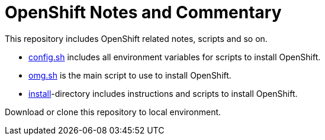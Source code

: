 # OpenShift Notes and Commentary

This repository includes OpenShift related notes, scripts and so on. 

* link:config.sh[config.sh] includes all environment variables for scripts to install OpenShift.
* link:omg.sh[omg.sh] is the main script to use to install OpenShift.
* link:install/[install]-directory includes instructions and scripts to install OpenShift.

Download or clone this repository to local environment.